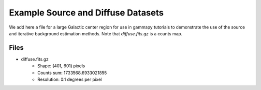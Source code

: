 Example Source and Diffuse Datasets
===================================

We add here a file for a large Galactic center region for use in gammapy tutorials to demonstrate the use of the source and
iterative background estimation methods. Note that `diffuse.fits.gz` is a counts map.

Files
-----

* diffuse.fits.gz
	* Shape: (401, 601) pixels
	* Counts sum: 1733568.6933021855
	* Resolution: 0.1 degrees per pixel
